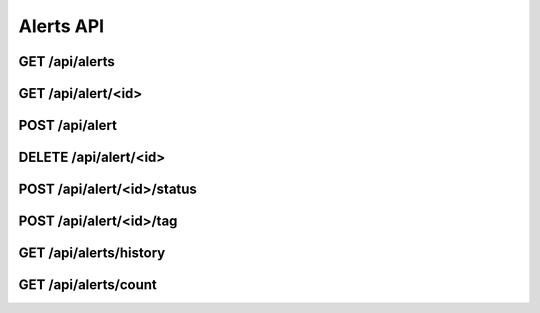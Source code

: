 Alerts API
==========

GET /api/alerts
---------------

GET /api/alert/<id>
-------------------

POST /api/alert
---------------

DELETE /api/alert/<id>
----------------------

POST /api/alert/<id>/status
---------------------------

POST /api/alert/<id>/tag
------------------------

GET /api/alerts/history
-----------------------

GET /api/alerts/count
---------------------
